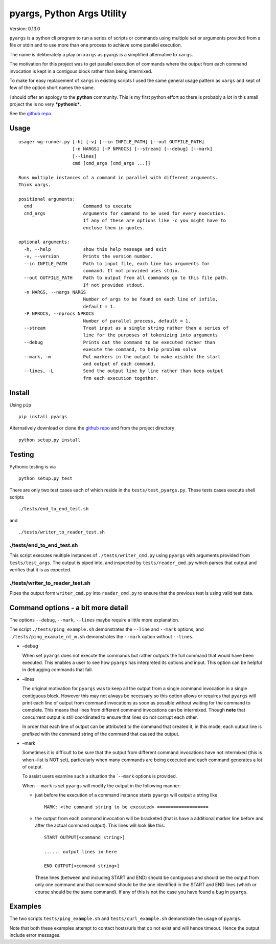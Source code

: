 pyargs, Python Args Utility
===========================

Version: 0.13.0

``pyargs`` is a python cli program to run a series of scripts or
commands using multiple set or arguments provided from a file or stdin
and to use more than one process to achieve some parallel execution.

The name is deliberately a play on ``xargs`` as pyargs is a simplified
alternative to ``xargs``.

The motivation for this project was to get parallel execution of
commands where the output from each command invocation is kept in a
contigous block rather than being intermixed.

To make for easy replacement of ``xargs`` in existing scripts I used the
same general usage pattern as ``xargs`` and kept of few of the option
short names the same.

I should offer an apology to the **python** community. This is my first
python effort so there is probably a lot in this small project the is no
very ***pythonic***.

See the `github repo <https://github.com/robertblackwell/pyargs>`__.

Usage
-----

::

    usage: wg-runner.py [-h] [-v] [--in INFILE_PATH] [--out OUTFILE_PATH]
                        [-n NARGS] [-P NPROCS] [--stream] [--debug] [--mark]
                        [--lines]
                        cmd [cmd_args [cmd_args ...]]

    Runs multiple instances of a command in parallel with different arguments.
    Think xargs.

    positional arguments:
      cmd                   Command to execute
      cmd_args              Arguments for command to be used for every execution.
                            If any of these are options like -c you might have to
                            enclose them in quotes.

    optional arguments:
      -h, --help            show this help message and exit
      -v, --version         Prints the version number.
      --in INFILE_PATH      Path to input file, each line has arguments for
                            command. If not provided uses stdin.
      --out OUTFILE_PATH    Path to output from all commands go to this file path.
                            If not provided stdout.
      -n NARGS, --nargs NARGS
                            Number of args to be found on each line of infile,
                            default = 1.
      -P NPROCS, --nprocs NPROCS
                            Number of parallel process, default = 1.
      --stream              Treat input as a single string rather than a series of
                            line for the purposes of tokenizing into arguments
      --debug               Prints out the command to be executed rather than
                            execute the command, to help problem solve
      --mark, -m            Put markers in the output to make visible the start
                            and output of each command.
      --lines, -L           Send the output line by line rather than keep output
                            frm each execution together.

Install
-------

Using ``pip``

::

    pip install pyargs

Alternatively download or clone the `github
repo <https://github.com/robertblackwell/pyargs>`__ and from the project
directory

::

    python setup.py install

Testing
-------

Pythonic testing is via

::

    python setup.py test

There are only two test cases each of which reside in the
``tests/test_pyargs.py``. These tests cases execute shell scripts

::

    ./tests/end_to_end_test.sh

and

::

    ./tests/writer_to_reader_test.sh

./tests/end_to_end_test.sh
~~~~~~~~~~~~~~~~~~~~~~~~~~

This script executes multiple instances of ``./tests/writer_cmd.py``
using ``pyargs`` with arguments provided from ``tests/test_args``. The
output is piped into, and inspected by ``tests/reader_cmd.py`` which
parses that output and verifies that it is as expected.

./tests/writer_to_reader_test.sh
~~~~~~~~~~~~~~~~~~~~~~~~~~~~~~~~

Pipes the output form ``writer_cmd.py`` into ``reader_cmd.py`` to ensure
that the previous test is using valid test data.

Command options - a bit more detail
-----------------------------------

The options ``--debug``, ``--mark``, ``--lines`` maybe require a little
more explanation.

The script ``./tests/ping_example.sh`` demonstrates the ``--line`` and
``--mark`` options, and ``./tests/ping_example_nl_m.sh`` demonstrates
the ``--mark`` option without ``--lines``.

-  –debug

   When set ``pyargs`` does not execute the commands but rather outputs
   the full command that would have been executed. This enables a user
   to see how ``pyargs`` has interpreted its options and input. This
   option can be helpful in debugging commands that fail.

-  –lines

   The original motivation for ``pyargs`` was to keep all the output
   from a single command invocation in a single contiguous block.
   However this may not always be necessary so this option allows or
   requires that ``pyargs`` will print each line of output from command
   invocations as soon as possible without waiting for the command to
   complete. This means that lines from different command invocations
   can be intermixed. Though **note** that concurrent output is still
   coordinated to ensure that lines do not corrupt each other.

   In order that each line of output can be attributed to the command
   that created it, in this mode, each output line is prefixed with the
   command string of the command that caused the output.

-  –mark

   Sometimes it is difficult to be sure that the output from different
   command invocations have not intermixed (this is when –list is NOT
   set), particularly when many commands are being executed and each
   command generates a lot of output.

   To assist users examine such a situation the \`\ ``--mark`` options
   is provided.

   When ``--mark`` is set ``pyargs`` will modify the output in the
   following manner:

   -  just before the execution of a command instance starts ``pyargs``
      will output a string like

      ::

          MARK: <the command string to be executed> ===================

   -  the output from each command invocation will be bracketed (that is
      have a additional marker line before and after the actual command
      output). This lines will look like this:

      ::

          START OUTPUT[<command string>]

          ...... output lines in here

          END OUTPUT[<command string>]

      These lines (between and including START and END) should be
      contiguous and should be the output from only one command and that
      command should be the one identified in the START and END lines
      (which or course should be the same command). If any of this is
      not the case you have found a bug in ``pyargs``.

Examples
--------

The two scripts ``tests/ping_example.sh`` and ``tests/curl_example.sh``
demonstrate the usage of ``pyargs``.

Note that both these examples attempt to contact hosts/urls that do not
exist and will hence timeout. Hence the output include error messages.
